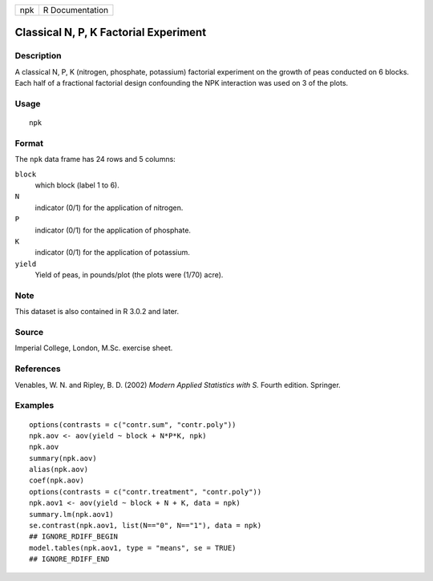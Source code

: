 === ===============
npk R Documentation
=== ===============

Classical N, P, K Factorial Experiment
--------------------------------------

Description
~~~~~~~~~~~

A classical N, P, K (nitrogen, phosphate, potassium) factorial
experiment on the growth of peas conducted on 6 blocks. Each half of a
fractional factorial design confounding the NPK interaction was used on
3 of the plots.

Usage
~~~~~

::

   npk

Format
~~~~~~

The ``npk`` data frame has 24 rows and 5 columns:

``block``
   which block (label 1 to 6).

``N``
   indicator (0/1) for the application of nitrogen.

``P``
   indicator (0/1) for the application of phosphate.

``K``
   indicator (0/1) for the application of potassium.

``yield``
   Yield of peas, in pounds/plot (the plots were (1/70) acre).

Note
~~~~

This dataset is also contained in R 3.0.2 and later.

Source
~~~~~~

Imperial College, London, M.Sc. exercise sheet.

References
~~~~~~~~~~

Venables, W. N. and Ripley, B. D. (2002) *Modern Applied Statistics with
S.* Fourth edition. Springer.

Examples
~~~~~~~~

::

   options(contrasts = c("contr.sum", "contr.poly"))
   npk.aov <- aov(yield ~ block + N*P*K, npk)
   npk.aov
   summary(npk.aov)
   alias(npk.aov)
   coef(npk.aov)
   options(contrasts = c("contr.treatment", "contr.poly"))
   npk.aov1 <- aov(yield ~ block + N + K, data = npk)
   summary.lm(npk.aov1)
   se.contrast(npk.aov1, list(N=="0", N=="1"), data = npk)
   ## IGNORE_RDIFF_BEGIN
   model.tables(npk.aov1, type = "means", se = TRUE)
   ## IGNORE_RDIFF_END
